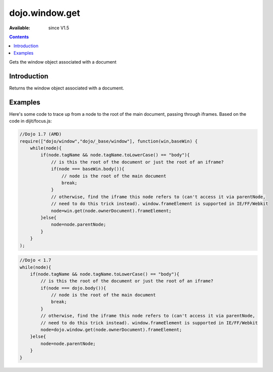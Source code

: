 .. _dojo/window/get:

dojo.window.get
==================

:Available: since V1.5

.. contents::
   :depth: 2

Gets the window object associated with a document

============
Introduction
============

Returns the window object associated with a document.

========
Examples
========

Here's some code to trace up from a node to the root of the main document, passing through iframes.   Based on the code in dijit/focus.js:

.. code-block :: javascript

    //Dojo 1.7 (AMD)
    require(["dojo/window","dojo/_base/window"], function(win,baseWin) {
        while(node){
            if(node.tagName && node.tagName.toLowerCase() == "body"){
                // is this the root of the document or just the root of an iframe?
                if(node === baseWin.body()){
                    // node is the root of the main document
                    break;
                }
                // otherwise, find the iframe this node refers to (can't access it via parentNode,
                // need to do this trick instead). window.frameElement is supported in IE/FF/Webkit
                node=win.get(node.ownerDocument).frameElement;
            }else{
                node=node.parentNode;
            }
        }
    );

.. code-block :: javascript
            
    //Dojo < 1.7
    while(node){
        if(node.tagName && node.tagName.toLowerCase() == "body"){
            // is this the root of the document or just the root of an iframe?
            if(node === dojo.body()){
                // node is the root of the main document
                break;
            }
            // otherwise, find the iframe this node refers to (can't access it via parentNode,
            // need to do this trick instead). window.frameElement is supported in IE/FF/Webkit
            node=dojo.window.get(node.ownerDocument).frameElement;
        }else{
            node=node.parentNode;
        }
    }
